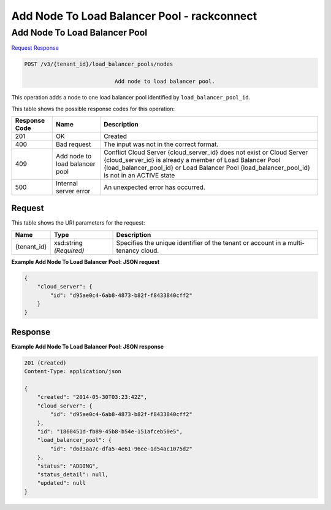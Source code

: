 
.. THIS OUTPUT IS GENERATED FROM THE WADL. DO NOT EDIT.

=============================================================================
Add Node To Load Balancer Pool -  rackconnect
=============================================================================

Add Node To Load Balancer Pool
~~~~~~~~~~~~~~~~~~~~~~~~~

`Request <post-add-node-to-load-balancer-pool-v3-tenant-id-load-balancer-pools-nodes.html#request>`__
`Response <post-add-node-to-load-balancer-pool-v3-tenant-id-load-balancer-pools-nodes.html#response>`__

.. code::

    POST /v3/{tenant_id}/load_balancer_pools/nodes

				Add node to load balancer pool.

This operation 				adds a node to 				one load balancer pool 				identified by ``load_balancer_pool_id``.



This table shows the possible response codes for this operation:


+--------------------------+-------------------------+-------------------------+
|Response Code             |Name                     |Description              |
+==========================+=========================+=========================+
|201                       |OK                       |Created                  |
+--------------------------+-------------------------+-------------------------+
|400                       |Bad request              |The input was not in the |
|                          |                         |correct format.          |
+--------------------------+-------------------------+-------------------------+
|409                       |Add node to load         |Conflict Cloud Server    |
|                          |balancer pool            |{cloud_server_id} does   |
|                          |                         |not exist or Cloud       |
|                          |                         |Server {cloud_server_id} |
|                          |                         |is already a member of   |
|                          |                         |Load Balancer Pool       |
|                          |                         |{load_balancer_pool_id}  |
|                          |                         |or Load Balancer Pool    |
|                          |                         |{load_balancer_pool_id}  |
|                          |                         |is not in an ACTIVE state|
+--------------------------+-------------------------+-------------------------+
|500                       |Internal server error    |An unexpected error has  |
|                          |                         |occurred.                |
+--------------------------+-------------------------+-------------------------+


Request
^^^^^^^^^^^^^^^^^

This table shows the URI parameters for the request:

+--------------------------+-------------------------+-------------------------+
|Name                      |Type                     |Description              |
+==========================+=========================+=========================+
|{tenant_id}               |xsd:string *(Required)*  |Specifies the unique     |
|                          |                         |identifier of the tenant |
|                          |                         |or account in a multi-   |
|                          |                         |tenancy cloud.           |
+--------------------------+-------------------------+-------------------------+








**Example Add Node To Load Balancer Pool: JSON request**


.. code::

    {
        "cloud_server": {
            "id": "d95ae0c4-6ab8-4873-b82f-f8433840cff2"
        }
    }


Response
^^^^^^^^^^^^^^^^^^





**Example Add Node To Load Balancer Pool: JSON response**


.. code::

    201 (Created)
    Content-Type: application/json
    
    {
        "created": "2014-05-30T03:23:42Z",
        "cloud_server": {
            "id": "d95ae0c4-6ab8-4873-b82f-f8433840cff2"
        }, 
        "id": "1860451d-fb89-45b8-b54e-151afceb50e5",
        "load_balancer_pool": {
            "id": "d6d3aa7c-dfa5-4e61-96ee-1d54ac1075d2"
        },
        "status": "ADDING",
        "status_detail": null,
        "updated": null
    }
    

